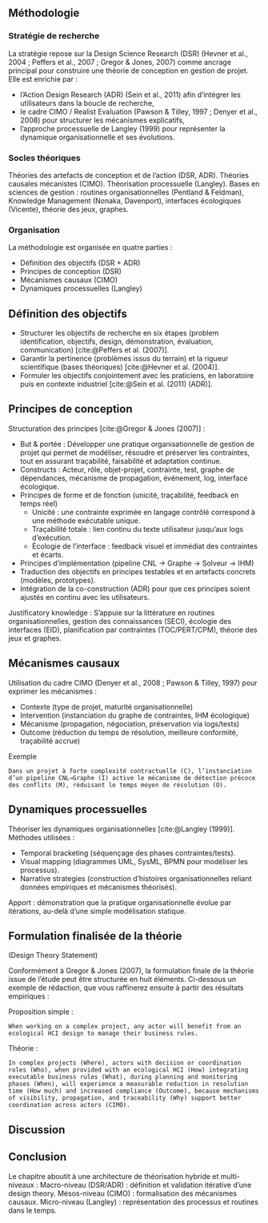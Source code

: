 #+glossary_sources: ~/org/glossary.org
** Méthodologie
*** Stratégie de recherche
La stratégie repose sur la Design Science Research (DSR) (Hevner et al., 2004 ; Peffers et al., 2007 ; Gregor & Jones, 2007) comme ancrage principal pour construire une théorie de conception en gestion de projet.
Elle est enrichie par :
- l’Action Design Research (ADR) (Sein et al., 2011) afin d’intégrer les utilisateurs dans la boucle de recherche,
- le cadre CIMO / Realist Evaluation (Pawson & Tilley, 1997 ; Denyer et al., 2008) pour structurer les mécanismes explicatifs,
- l’approche processuelle de Langley (1999) pour représenter la dynamique organisationnelle et ses évolutions.

*** Socles théoriques
Théories des artefacts de conception et de l’action (DSR, ADR).
Théories causales mécanistes (CIMO).
Théorisation processuelle (Langley).
Bases en sciences de gestion : routines organisationnelles (Pentland & Feldman), Knowledge Management (Nonaka, Davenport), interfaces écologiques (Vicente), théorie des jeux, graphes.

*** Organisation
La méthodologie est organisée en quatre parties :
- Définition des objectifs (DSR + ADR)
- Principes de conception (DSR)
- Mécanismes causaux (CIMO)
- Dynamiques processuelles (Langley)

** Définition des objectifs
- Structurer les objectifs de recherche en six étapes (problem identification, objectifs, design, démonstration, évaluation, communication) [cite:@Peffers et al. (2007)].
- Garantir la pertinence (problèmes issus du terrain) et la rigueur scientifique (bases théoriques) [cite:@Hevner et al. (2004)].
- Formuler les objectifs conjointement avec les praticiens, en laboratoire puis en contexte industriel [cite:@Sein et al. (2011) (ADR)].

** Principes de conception
Structuration des principes [cite:@Gregor & Jones (2007)] :
- But & portée : Développer une pratique organisationnelle de gestion de projet qui permet de modéliser, résoudre et préserver les contraintes, tout en assurant traçabilité, faisabilité et adaptation continue.
- Constructs : Acteur, rôle, objet-projet, contrainte, test, graphe de dépendances, mécanisme de propagation, événement, log, interface écologique.
- Principes de forme et de fonction (unicité, traçabilité, feedback en temps réel)
    - Unicité : une contrainte exprimée en langage contrôlé correspond à une méthode exécutable unique.
    - Traçabilité totale : lien continu du texte utilisateur jusqu’aux logs d’exécution.
    - Écologie de l’interface : feedback visuel et immédiat des contraintes et écarts.
- Principes d’implémentation (pipeline CNL → Graphe → Solveur → IHM)
- Traduction des objectifs en principes testables et en artefacts concrets (modèles, prototypes).
- Intégration de la co-construction (ADR) pour que ces principes soient ajustés en continu avec les utilisateurs.

Justificatory knowledge : S’appuie sur la littérature en routines organisationnelles, gestion des connaissances (SECI), écologie des interfaces (EID), planification par contraintes (TOC/PERT/CPM), théorie des jeux et graphes.

** Mécanismes causaux
Utilisation du cadre CIMO (Denyer et al., 2008 ; Pawson & Tilley, 1997) pour exprimer les mécanismes :
- Contexte (type de projet, maturité organisationnelle)
- Intervention (instanciation du graphe de contraintes, IHM écologique)
- Mécanisme (propagation, négociation, préservation via logs/tests)
- Outcome (réduction du temps de résolution, meilleure conformité, traçabilité accrue)

Exemple
#+BEGIN_EXAMPLE
Dans un projet à forte complexité contractuelle (C), l’instanciation d’un pipeline CNL→Graphe (I) active le mécanisme de détection précoce des conflits (M), réduisant le temps moyen de résolution (O).
#+END_EXAMPLE

** Dynamiques processuelles
Théoriser les dynamiques organisationnelles [cite:@Langley (1999)].
Méthodes utilisées :
- Temporal bracketing (séquençage des phases contraintes/tests).
- Visual mapping (diagrammes UML, SysML, BPMN pour modéliser les processus).
- Narrative strategies (construction d’histoires organisationnelles reliant données empiriques et mécanismes théorisés).

Apport : démonstration que la pratique organisationnelle évolue par itérations, au-delà d’une simple modélisation statique.

** Formulation finalisée de la théorie
(Design Theory Statement)

Conformément à Gregor & Jones (2007), la formulation finale de la théorie issue de l’étude peut être structurée en huit éléments. Ci-dessous un exemple de rédaction, que vous raffinerez ensuite à partir des résultats empiriques :

Proposition simple :
#+BEGIN_EXAMPLE
When working on a complex project, any actor will benefit from an ecological HCI design to manage their business rules.
#+END_EXAMPLE

Théorie :
#+BEGIN_EXAMPLE
In complex projects (Where), actors with decision or coordination roles (Who), when provided with an ecological HCI (How) integrating executable business rules (What), during planning and monitoring phases (When), will experience a measurable reduction in resolution time (How much) and increased compliance (Outcome), because mechanisms of visibility, propagation, and traceability (Why) support better coordination across actors (CIMO).
#+END_EXAMPLE

** Discussion

** Conclusion
Le chapitre aboutit à une architecture de théorisation hybride et multi-niveaux :
Macro-niveau (DSR/ADR) : définition et validation itérative d’une design theory.
Mésos-niveau (CIMO) : formalisation des mécanismes causaux.
Micro-niveau (Langley) : représentation des processus et routines dans le temps.
